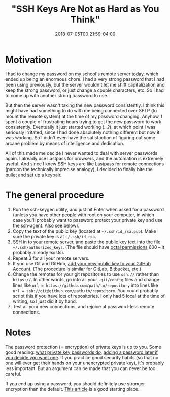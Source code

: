 #+HUGO_BASE_DIR: ../../
#+HUGO_SECTION: posts

#+TITLE: "SSH Keys Are Not as Hard as You Think"
#+DATE: 2018-07-05T00:21:59-04:00
#+HUGO_CATEGORIES: "Computers/Software"
#+HUGO_TAGS: "ssh" "workflow" "cryptography"

* Motivation

I had to change my password on my school's remote server today, which ended up being an enormous chore. I had a very strong password that I had been using previously, but the server wouldn't let me shift capitalization and keep the strong password, or just change a couple characters, etc. So I had to come up with another strong password to use.

But then the server wasn't taking the new password consistently. I think this might have had something to do with me being connected over SFTP (to mount the remote system) at the time of my password changing. Anyhow, I spent a couple of frustrating hours trying to get the new password to work consistently. Eventually it just started working (...?), at which point I was seriously irritated, since I had done absolutely nothing different but now it was working. So I didn't even have the satisfaction of figuring out some arcane problem by means of intelligence and dedication.

All of this made me decide I never wanted to deal with server passwords again. I already use Lastpass for browsers, and the automation is extremely useful. And since I knew SSH keys are like Lastpass for remote connections (pardon the technically imprecise analogy), I decided to finally bite the bullet and set up a keypair.

* The general procedure

1. Run the ssh-keygen utility, and just hit Enter when asked for a password (unless you have other people with root on your computer, in which case you'll probably want to password protect your private key and use the [[https://kb.iu.edu/d/aeww][ssh-agent]]. Also see below). 
2. Copy the text of the public key (located at =~/.ssh/id_rsa.pub=). Make sure the private key is at =~/.ssh/id_rsa=.
3. SSH in to your remote server, and paste the public key text into the file =~/.ssh/authorized_keys=. (The file should have [[http://www.filepermissions.com/articles/understanding-octal-file-permissions][octal permissions]] 600 -- it probably already exists).
4. Repeat 3 for all your remote servers.
5. If you use Git and GitHub, [[https://help.github.com/articles/adding-a-new-ssh-key-to-your-github-account/][add your new public key to your GitHub Account.]] (The procedure is similar for GitLab, Bitbucket, etc.).
6. Change the remotes for your git repositories to use =ssh://= rather than =https://=. In other words, go into all your =.git/config= files and change lines like ~url = https://github.com/path/to/repository~ into lines like ~url = ssh://git@github.com/path/to/repository~. You could probably script this if you have lots of repositories. I only had 5 local at the time of writing, so I just did it by hand.
7. Test all your new connections, and rejoice at password-less remote connections.

* Notes

The password protection (= encryption) of private keys is up to you. Some good reading: [[https://security.stackexchange.com/questions/119402/is-the-rsa-private-key-useless-without-the-password][what private key passwords do]], [[https://stackoverflow.com/questions/3818886/how-do-i-add-a-password-to-an-openssh-private-key-that-was-generated-without-a-p#3818909][adding a password later if you decide you want one]]. If you practice good security habits (so that no one will ever get their hands on your unencrypted private key), it's probably less important. But an argument can be made that you can never be too careful.

If you end up using a password, you should definitely use stronger encryption than the default. [[https://martin.kleppmann.com/2013/05/24/improving-security-of-ssh-private-keys.html][This article]] is a good starting place.
